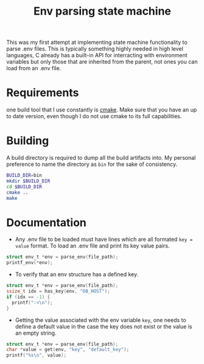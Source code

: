 #+TITLE: Env parsing state machine
This was my first attempt at implementing state machine functionality to parse .env files. This is typically something highly needed in high level languages, C already has a built-in API for interracting with environment variables but only those that are inherited from the parent, not ones you can load from an .env file.

* Requirements
one build tool that I use constantly is [[https://command-not-found.com/cmake][cmake]]. Make sure that you have an up to date version, even though I do not use cmake to its full capabilities.

* Building
A build directory is required to dump all the build artifacts into. My personal preference to name the directory as =bin= for the sake of consistency.
#+begin_src bash
  BUILD_DIR=bin
  mkdir $BUILD_DIR
  cd $BUILD_DIR
  cmake ..
  make
#+end_src

* Documentation
- Any .env file to be loaded must have lines which are all formated =key = value= format. To load an .env file and print its key value pairs.
#+begin_src c
  struct env_t *env = parse_env(file_path);
  printf_env(*env);
#+end_src

- To verify that an env structure has a defined key.
#+begin_src c
  struct env_t *env = parse_env(file_path);
  ssize_t idx = has_key(env, "DB_HOST");
  if (idx == -1) {
    printf(":<\n");
  }
#+end_src
- Getting the value associated with the env variable =key=, one needs to define a default value in the case the key does not exist or the value is an empty string.
#+begin_src c
  struct env_t *env = parse_env(file_path);
  char *value = get(env, "key", "default_key");
  printf("%s\n", value);
#+end_src
